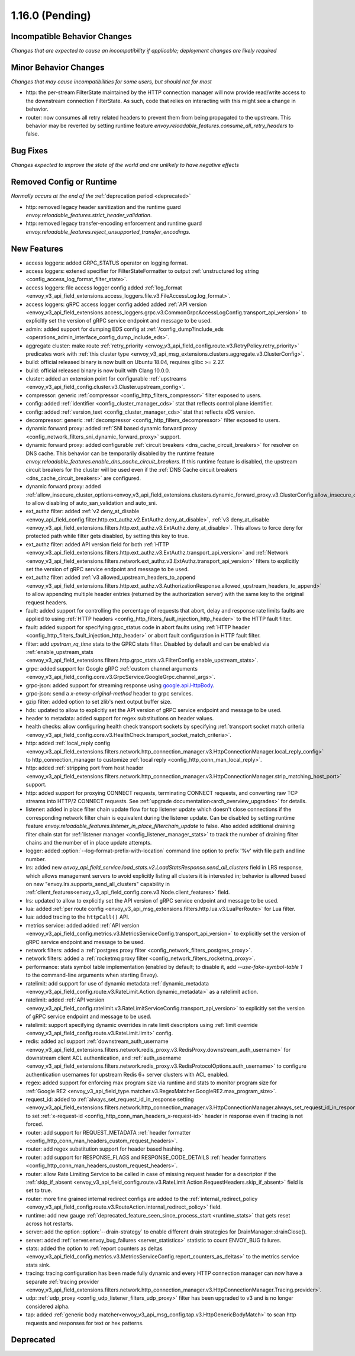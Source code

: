 1.16.0 (Pending)
================

Incompatible Behavior Changes
-----------------------------
*Changes that are expected to cause an incompatibility if applicable; deployment changes are likely required*

Minor Behavior Changes
----------------------
*Changes that may cause incompatibilities for some users, but should not for most*

* http: the per-stream FilterState maintained by the HTTP connection manager will now provide read/write access to the downstream connection FilterState. As such, code that relies on interacting with this might
  see a change in behavior.
* router: now consumes all retry related headers to prevent them from being propagated to the upstream. This behavior may be reverted by setting runtime feature `envoy.reloadable_features.consume_all_retry_headers` to false.

Bug Fixes
---------
*Changes expected to improve the state of the world and are unlikely to have negative effects*

Removed Config or Runtime
-------------------------
*Normally occurs at the end of the* :ref:`deprecation period <deprecated>`

* http: removed legacy header sanitization and the runtime guard `envoy.reloadable_features.strict_header_validation`.
* http: removed legacy transfer-encoding enforcement and runtime guard `envoy.reloadable_features.reject_unsupported_transfer_encodings`.

New Features
------------

* access loggers: added GRPC_STATUS operator on logging format.
* access loggers: extened specifier for FilterStateFormatter to output :ref:`unstructured log string <config_access_log_format_filter_state>`.
* access loggers: file access logger config added :ref:`log_format <envoy_v3_api_field_extensions.access_loggers.file.v3.FileAccessLog.log_format>`.
* access loggers: gRPC access logger config added added :ref:`API version <envoy_v3_api_field_extensions.access_loggers.grpc.v3.CommonGrpcAccessLogConfig.transport_api_version>` to explicitly set the version of gRPC service endpoint and message to be used.
* admin: added support for dumping EDS config at :ref:`/config_dump?include_eds <operations_admin_interface_config_dump_include_eds>`.
* aggregate cluster: make route :ref:`retry_priority <envoy_v3_api_field_config.route.v3.RetryPolicy.retry_priority>` predicates work with :ref:`this cluster type <envoy_v3_api_msg_extensions.clusters.aggregate.v3.ClusterConfig>`.
* build: official released binary is now built on Ubuntu 18.04, requires glibc >= 2.27.
* build: official released binary is now built with Clang 10.0.0.
* cluster: added an extension point for configurable :ref:`upstreams <envoy_v3_api_field_config.cluster.v3.Cluster.upstream_config>`.
* compressor: generic :ref:`compressor <config_http_filters_compressor>` filter exposed to users.
* config: added :ref:`identifier <config_cluster_manager_cds>` stat that reflects control plane identifier.
* config: added :ref:`version_text <config_cluster_manager_cds>` stat that reflects xDS version.
* decompressor: generic :ref:`decompressor <config_http_filters_decompressor>` filter exposed to users.
* dynamic forward proxy: added :ref:`SNI based dynamic forward proxy <config_network_filters_sni_dynamic_forward_proxy>` support.
* dynamic forward proxy: added configurable :ref:`circuit breakers <dns_cache_circuit_breakers>` for resolver on DNS cache.
  This behavior can be temporarily disabled by the runtime feature `envoy.reloadable_features.enable_dns_cache_circuit_breakers`.
  If this runtime feature is disabled, the upstream circuit breakers for the cluster will be used even if the :ref:`DNS Cache circuit breakers <dns_cache_circuit_breakers>` are configured.
* dynamic forward proxy: added :ref:`allow_insecure_cluster_options<envoy_v3_api_field_extensions.clusters.dynamic_forward_proxy.v3.ClusterConfig.allow_insecure_cluster_options>` to allow disabling of auto_san_validation and auto_sni.
* ext_authz filter: added :ref:`v2 deny_at_disable <envoy_api_field_config.filter.http.ext_authz.v2.ExtAuthz.deny_at_disable>`, :ref:`v3 deny_at_disable <envoy_v3_api_field_extensions.filters.http.ext_authz.v3.ExtAuthz.deny_at_disable>`. This allows to force deny for protected path while filter gets disabled, by setting this key to true.
* ext_authz filter: added API version field for both :ref:`HTTP <envoy_v3_api_field_extensions.filters.http.ext_authz.v3.ExtAuthz.transport_api_version>`
  and :ref:`Network <envoy_v3_api_field_extensions.filters.network.ext_authz.v3.ExtAuthz.transport_api_version>` filters to explicitly set the version of gRPC service endpoint and message to be used.
* ext_authz filter: added :ref:`v3 allowed_upstream_headers_to_append <envoy_v3_api_field_extensions.filters.http.ext_authz.v3.AuthorizationResponse.allowed_upstream_headers_to_append>` to allow appending multiple header entries (returned by the authorization server) with the same key to the original request headers.
* fault: added support for controlling the percentage of requests that abort, delay and response rate limits faults
  are applied to using :ref:`HTTP headers <config_http_filters_fault_injection_http_header>` to the HTTP fault filter.
* fault: added support for specifying grpc_status code in abort faults using
  :ref:`HTTP header <config_http_filters_fault_injection_http_header>` or abort fault configuration in HTTP fault filter.
* filter: add `upstram_rq_time` stats to the GPRC stats filter.
  Disabled by default and can be enabled via :ref:`enable_upstream_stats <envoy_v3_api_field_extensions.filters.http.grpc_stats.v3.FilterConfig.enable_upstream_stats>`.
* grpc: added support for Google gRPC :ref:`custom channel arguments <envoy_v3_api_field_config.core.v3.GrpcService.GoogleGrpc.channel_args>`.
* grpc-json: added support for streaming response using
  `google.api.HttpBody <https://github.com/googleapis/googleapis/blob/master/google/api/httpbody.proto>`_.
* grpc-json: send a `x-envoy-original-method` header to grpc services.
* gzip filter: added option to set zlib's next output buffer size.
* hds: updated to allow to explicitly set the API version of gRPC service endpoint and message to be used.
* header to metadata: added support for regex substitutions on header values.
* health checks: allow configuring health check transport sockets by specifying :ref:`transport socket match criteria <envoy_v3_api_field_config.core.v3.HealthCheck.transport_socket_match_criteria>`.
* http: added :ref:`local_reply config <envoy_v3_api_field_extensions.filters.network.http_connection_manager.v3.HttpConnectionManager.local_reply_config>` to http_connection_manager to customize :ref:`local reply <config_http_conn_man_local_reply>`.
* http: added :ref:`stripping port from host header <envoy_v3_api_field_extensions.filters.network.http_connection_manager.v3.HttpConnectionManager.strip_matching_host_port>` support.
* http: added support for proxying CONNECT requests, terminating CONNECT requests, and converting raw TCP streams into HTTP/2 CONNECT requests. See :ref:`upgrade documentation<arch_overview_upgrades>` for details.
* listener: added in place filter chain update flow for tcp listener update which doesn't close connections if the corresponding network filter chain is equivalent during the listener update.
  Can be disabled by setting runtime feature `envoy.reloadable_features.listener_in_place_filterchain_update` to false.
  Also added additional draining filter chain stat for :ref:`listener manager <config_listener_manager_stats>` to track the number of draining filter chains and the number of in place update attempts.
* logger: added :option:`--log-format-prefix-with-location` command line option to prefix '%v' with file path and line number.
* lrs: added new *envoy_api_field_service.load_stats.v2.LoadStatsResponse.send_all_clusters* field
  in LRS response, which allows management servers to avoid explicitly listing all clusters it is
  interested in; behavior is allowed based on new "envoy.lrs.supports_send_all_clusters" capability
  in :ref:`client_features<envoy_v3_api_field_config.core.v3.Node.client_features>` field.
* lrs: updated to allow to explicitly set the API version of gRPC service endpoint and message to be used.
* lua: added :ref:`per route config <envoy_v3_api_msg_extensions.filters.http.lua.v3.LuaPerRoute>` for Lua filter.
* lua: added tracing to the ``httpCall()`` API.
* metrics service: added added :ref:`API version <envoy_v3_api_field_config.metrics.v3.MetricsServiceConfig.transport_api_version>` to explicitly set the version of gRPC service endpoint and message to be used.
* network filters: added a :ref:`postgres proxy filter <config_network_filters_postgres_proxy>`.
* network filters: added a :ref:`rocketmq proxy filter <config_network_filters_rocketmq_proxy>`.
* performance: stats symbol table implementation (enabled by default; to disable it, add
  `--use-fake-symbol-table 1` to the command-line arguments when starting Envoy).
* ratelimit: add support for use of dynamic metadata :ref:`dynamic_metadata <envoy_v3_api_field_config.route.v3.RateLimit.Action.dynamic_metadata>` as a ratelimit action.
* ratelimit: added :ref:`API version <envoy_v3_api_field_config.ratelimit.v3.RateLimitServiceConfig.transport_api_version>` to explicitly set the version of gRPC service endpoint and message to be used.
* ratelimit: support specifying dynamic overrides in rate limit descriptors using :ref:`limit override <envoy_v3_api_field_config.route.v3.RateLimit.limit>` config.
* redis: added acl support :ref:`downstream_auth_username <envoy_v3_api_field_extensions.filters.network.redis_proxy.v3.RedisProxy.downstream_auth_username>` for downstream client ACL authentication, and :ref:`auth_username <envoy_v3_api_field_extensions.filters.network.redis_proxy.v3.RedisProtocolOptions.auth_username>` to configure authentication usernames for upstream Redis 6+ server clusters with ACL enabled.
* regex: added support for enforcing max program size via runtime and stats to monitor program size for :ref:`Google RE2 <envoy_v3_api_field_type.matcher.v3.RegexMatcher.GoogleRE2.max_program_size>`.
* request_id: added to :ref:`always_set_request_id_in_response setting <envoy_v3_api_field_extensions.filters.network.http_connection_manager.v3.HttpConnectionManager.always_set_request_id_in_response>`
  to set :ref:`x-request-id <config_http_conn_man_headers_x-request-id>` header in response even if
  tracing is not forced.
* router: add support for REQUEST_METADATA :ref:`header formatter <config_http_conn_man_headers_custom_request_headers>`.
* router: add regex substitution support for header based hashing.
* router: add support for RESPONSE_FLAGS and RESPONSE_CODE_DETAILS :ref:`header formatters
  <config_http_conn_man_headers_custom_request_headers>`.
* router: allow Rate Limiting Service to be called in case of missing request header for a descriptor if the :ref:`skip_if_absent <envoy_v3_api_field_config.route.v3.RateLimit.Action.RequestHeaders.skip_if_absent>` field is set to true.
* router: more fine grained internal redirect configs are added to the :ref:`internal_redirect_policy
  <envoy_v3_api_field_config.route.v3.RouteAction.internal_redirect_policy>` field.
* runtime: add new gauge :ref:`deprecated_feature_seen_since_process_start <runtime_stats>` that gets reset across hot restarts.
* server: add the option :option:`--drain-strategy` to enable different drain strategies for DrainManager::drainClose().
* server: added :ref:`server.envoy_bug_failures <server_statistics>` statistic to count ENVOY_BUG failures.
* stats: added the option to :ref:`report counters as deltas <envoy_v3_api_field_config.metrics.v3.MetricsServiceConfig.report_counters_as_deltas>` to the metrics service stats sink.
* tracing: tracing configuration has been made fully dynamic and every HTTP connection manager
  can now have a separate :ref:`tracing provider <envoy_v3_api_field_extensions.filters.network.http_connection_manager.v3.HttpConnectionManager.Tracing.provider>`.
* udp: :ref:`udp_proxy <config_udp_listener_filters_udp_proxy>` filter has been upgraded to v3 and is no longer considered alpha.
* tap: added :ref:`generic body matcher<envoy_v3_api_msg_config.tap.v3.HttpGenericBodyMatch>` to scan http requests and responses for text or hex patterns.

Deprecated
----------

